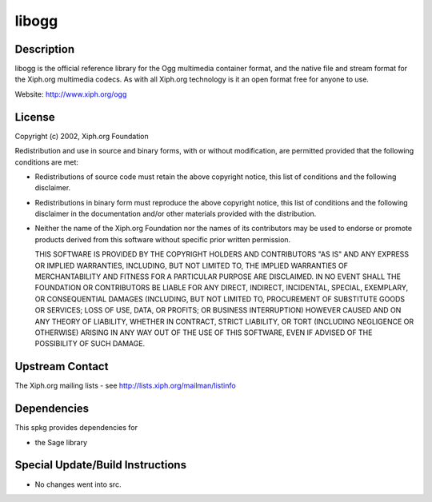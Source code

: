 libogg
======

Description
-----------

libogg is the official reference library for the Ogg multimedia
container format, and the native file and stream format for the Xiph.org
multimedia codecs. As with all Xiph.org technology is it an open format
free for anyone to use.

Website: http://www.xiph.org/ogg

License
-------

Copyright (c) 2002, Xiph.org Foundation

Redistribution and use in source and binary forms, with or without
modification, are permitted provided that the following conditions are
met:

-  Redistributions of source code must retain the above copyright
   notice, this list of conditions and the following disclaimer.

-  Redistributions in binary form must reproduce the above copyright
   notice, this list of conditions and the following disclaimer in the
   documentation and/or other materials provided with the distribution.

-  Neither the name of the Xiph.org Foundation nor the names of its
   contributors may be used to endorse or promote products derived from
   this software without specific prior written permission.

   THIS SOFTWARE IS PROVIDED BY THE COPYRIGHT HOLDERS AND CONTRIBUTORS
   "AS IS" AND ANY EXPRESS OR IMPLIED WARRANTIES, INCLUDING, BUT NOT
   LIMITED TO, THE IMPLIED WARRANTIES OF MERCHANTABILITY AND FITNESS FOR A
   PARTICULAR PURPOSE ARE DISCLAIMED. IN NO EVENT SHALL THE FOUNDATION OR
   CONTRIBUTORS BE LIABLE FOR ANY DIRECT, INDIRECT, INCIDENTAL, SPECIAL,
   EXEMPLARY, OR CONSEQUENTIAL DAMAGES (INCLUDING, BUT NOT LIMITED TO,
   PROCUREMENT OF SUBSTITUTE GOODS OR SERVICES; LOSS OF USE, DATA, OR
   PROFITS; OR BUSINESS INTERRUPTION) HOWEVER CAUSED AND ON ANY THEORY OF
   LIABILITY, WHETHER IN CONTRACT, STRICT LIABILITY, OR TORT (INCLUDING
   NEGLIGENCE OR OTHERWISE) ARISING IN ANY WAY OUT OF THE USE OF THIS
   SOFTWARE, EVEN IF ADVISED OF THE POSSIBILITY OF SUCH DAMAGE.


Upstream Contact
----------------

The Xiph.org mailing lists - see http://lists.xiph.org/mailman/listinfo

Dependencies
------------

This spkg provides dependencies for

-  the Sage library


Special Update/Build Instructions
---------------------------------

-  No changes went into src.
